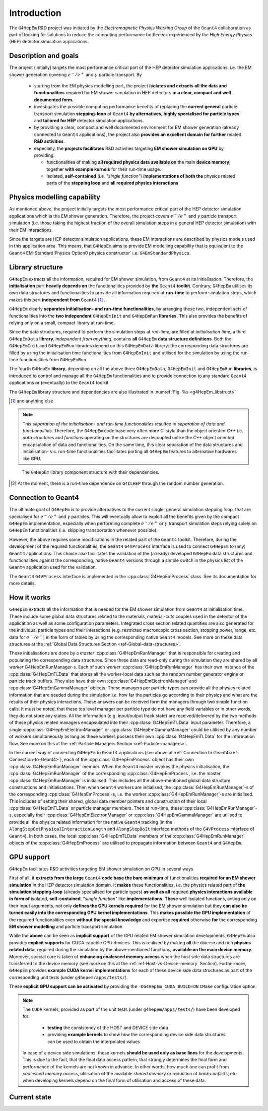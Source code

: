 .. _introduction_doc:

Introduction
=============

The ``G4HepEm`` R&D project was initiated by the `Electromagnetic Physics Working Group`
of the ``Geant4`` collaboration as part of looking for solutions to reduce the computing
performance bottleneck experienced by the `High Energy Physics` (HEP) detector
simulation applications.


Description and goals
-----------------------

The project (initially) targets the most performance critical part of the HEP detector
simulation applications, i.e. the EM shower generation covering :math:`e^-/e^+`
and :math:`\gamma` particle transport. By

  - starting from the EM physics modelling part, the project **isolates and extracts**
    **all the data and functionalities** required for EM shower simulation in HEP detectors
    **in a clear, compact and well documented form**.

  - investigates the possible computing performance benefits of replacing the
    **current general** particle transport simulation **stepping-loop** of ``Geant4``
    **by alternatives, highly specialised for particle types** and **tailored for HEP**
    detector simulation applications.

  - by providing a clear, compact and well documented environment for EM shower
    generation (already connected to ``Geant4`` applications), the project also
    **provides an excellent domain for further** related **R&D activities**.

  - especially, the **projects facilitates** R&D activities targeting **EM shower
    simulation on GPU** by providing:

    - functionalities of making **all required physics data**
      **available on** the main **device memory**, together **with example kernels**
      for their run-time usage.

    - isolated, **self-contained** (i.e. `"single function"`) **implementations of both the**
      physics related parts of the **stepping loop** and **all required physics interactions**

.. _ref-Physics-modelling-capability:

Physics modelling capability
-----------------------------

.. only:: latex

   .. raw:: latex

      \label{sec:Physics-modelling-capability}


As mentioned above, the project initially targets the most performance critical
part of the HEP detector simulation applications which is the EM shower generation.
Therefore, the project covers :math:`e^-/e^+` and :math:`\gamma` particle
transport simulation (i.e. those taking the highest fraction of the overall
simulation steps in a general HEP detector simulation) with their EM interactions.

Since the targets are HEP detector simulation applications, these EM interactions
are described by physics models used in this application area. This means, that
``G4HepEm`` aims to provide EM modelling capability that is equivalent to the
``Geant4`` EM-Standard Physics Option0 physics constructor`
i.e. :math:`\texttt{G4EmStandardPhysics}`.

.. only:: html

   See more details in :numref:`table-physics`.

   .. table:: Summary of the physics interactions and models used in ``Geant4`` and ``G4HepEm`` (current state).
      :name:  table-physics
      :class: longtable

      +----------------+-----------------+---------------------------+------------------------------------+-----------------------------------------------+--------------------------+
      | Particle       | Interactions    | Models                    |  Geant4 (EM-Opt0)                  |      G4HepEm                                  | Energy Range             |
      +----------------+-----------------+---------------------------+------------------------------------+-----------------------------------------------+--------------------------+
      |:math:`e^-`     | Ionisation      | Moller                    | ``G4MollerBhabhaModel``            | ``G4HepEmElectronInteractionIoni``            | 1 keV - 100 TeV          |
      |                +-----------------+---------------------------+------------------------------------+-----------------------------------------------+--------------------------+
      |                | Bremsstrahlung  | Seltzer-Berger            | ``G4SeltzerBergerModel``           | ``G4HepEmElectronInteractionBrem``            | 1 keV -   1 GeV          |
      |                |                 +---------------------------+------------------------------------+-----------------------------------------------+--------------------------+
      |                |                 | Rel. model [#]_           | ``G4eBremsstrahlungRelModel``      | ``G4HepEmElectronInteractionBrem``            | 1 GeV - 100 TeV          |
      |                +-----------------+---------------------------+------------------------------------+-----------------------------------------------+--------------------------+
      |                | Coulomb scat.   | Urban/GS [#]_             | ``G4UrbanMscModel``                | ``G4HepEmElectronInteractionMsc``             | 1 keV - 100 TeV          |
      +----------------+-----------------+---------------------------+------------------------------------+-----------------------------------------------+--------------------------+
      |:math:`e^+`     | Ionisation      | Bhabha                    | ``G4MollerBhabhaModel``            | ``G4HepEmElectronInteractionIoni``            | 1 keV - 100 TeV          |
      |                +-----------------+---------------------------+------------------------------------+-----------------------------------------------+--------------------------+
      |                | Bremsstrahlung  | Seltzer-Berger            | ``G4SeltzerBergerModel``           | ``G4HepEmElectronInteractionBrem``            | 1 keV -   1 GeV          |
      |                |                 +---------------------------+------------------------------------+-----------------------------------------------+--------------------------+
      |                |                 | Rel. model                | ``G4eBremsstrahlungRelModel``      | ``G4HepEmElectronInteractionBrem``            | 1 GeV - 100 TeV          |
      |                +-----------------+---------------------------+------------------------------------+-----------------------------------------------+--------------------------+
      |                | Coulomb scat.   | Urban/GS                  | ``G4UrbanMscModel``                | ``G4HepEmElectronInteractionMsc``             | 1 keV - 100 TeV          |
      |                +-----------------+---------------------------+------------------------------------+-----------------------------------------------+--------------------------+
      |                | Annihilation    |:math:`e^+-e^- \to 2\gamma`| ``G4eplusAnnihilation``            | ``G4HepEmPositronInteractionAnnihilation``    |0 [#]_ - 100 TeV          |
      +----------------+-----------------+---------------------------+------------------------------------+-----------------------------------------------+--------------------------+
      |:math:`\gamma`  | Photoelectric   | Livermore                 | ``G4LivermorePhotoElectricModel``  |``G4HepEmGammaInteractionPhotoelectric`` [#]_  |0 [#]_ - 100 TeV          |
      |                +-----------------+---------------------------+------------------------------------+-----------------------------------------------+--------------------------+
      |                | Compton scat.   | Klein - Nishina [#]_      | ``G4KleinNishinaCompton``          | ``G4HepEmGammaInteractionCompton``            |100 eV - 100 TeV          |
      |                +-----------------+---------------------------+------------------------------------+-----------------------------------------------+--------------------------+
      |                | Pair production | Bethe - Heitler [#]_      | ``G4PairProductionRelModel``       |  ``G4HepEmGammaInteractionConversion``        |:math:`2m_0c^2` - 100 TeV |
      |                +-----------------+---------------------------+------------------------------------+-----------------------------------------------+--------------------------+
      |                | Rayleigh scat.  | Livermore                 | ``G4LivermoreRayleighModel``       |   not considered to be covered at the moment  | 100 keV - 100 TeV        |
      +----------------+-----------------+---------------------------+------------------------------------+-----------------------------------------------+--------------------------+



   .. [#]  Bethe-Heitler DCS with screening(TF model) and Coulomb(Bethe-Maximon)
      corrections to the first Born approximation; Wheeler-Lamb model for the
      emission in the field of atomic electrons; Landau–Pomeranchuk–Migdal(LPM)
      effect is included.

   .. [#]  the semi-empirical Urban model is used for describing e-/e+ multiple
      Coulomb scattering at E < 100 [MeV] in the EM standard physics constructor
      while the Wentzel-VI, mixed simulation model (based on the screened Rutherford
      elastic DCS) is utilised at higher (E > 100 [MeV]) energies. The screened
      Rutherford DCS based Goudsmit-Saunderson model, that corresponds to the
      G4GoudsmitSaundersonMscModel Geant4 model and covers the entire energy range,
      has been implemented in G4hepEm with its default settings as used in HEP applications.

   .. [#]  i.e. annihilation at rest.

   .. [#]  A simplified version of the ``G4PEEffectFluoModel`` has been implemented in ``G4HepEm`` by taking into account
       only the k-shell binding energy.

   .. [#]  Primary :math:`\gamma` energies below the highest binding energy are
      absorbed without generating a secondary photoelectron.

   .. [#]  Electron bounding is accounted on the top of the free electron approximation
      of the Klein-Nishina model but only with a scattering function correction and
      only in the integrated cross sections (i.e. bounding is accounted only in the
      rate but not in the final state of the interaction description).

   .. [#]  Bethe-Heitler DCS with screening and Coulomb corrections;
      conversion in the field of atomic electrons; LMP correction (:math:`E_\gamma > 100` GeV).


.. only:: latex

   .. raw:: latex

      See more details in Table~\ref{tb::table-physics}.

      \begin{table}  %\begin{sidewaystable}%
        \footnotesize
        \caption{Summary of the physics interactions and models used in ``Geant4`` and ``G4HepEm`` (current state).}\label{tb::table-physics}%
        \vspace*{0.2cm}
        \begin{tabular} { |l | l | l | l | l | r |}
          \hline
          \textbf{Particle}        &  \textbf{Interactions}           & \textbf{Models}           &  \textbf{\texttt{Geant4}} (EM-Opt0)            &      \textbf{\texttt{G4HepEm}} (with \texttt{G4HepEm} prefix)                         & \textbf{Energy Range}      \\
          \hline
          \multirow{4}{*}{$e^-$}   &  Ionisation                      & Moller                    & \texttt{\scriptsize G4MollerBhabhaModel}       &   \texttt{\scriptsize ElectronInteractionIoni}   & 1 keV - 100 TeV  \\
                                   \cline{2-6}
                                   &  \multirow{2}{*}{Bremsstrahlung} & Seltzer-Berger            & \texttt{\scriptsize G4SeltzerBergerModel}      &   \texttt{\scriptsize ElectronInteractionBrem}   & 1 keV -   1 GeV          \\
                                                                      \cline{3-6}
                                   &                                  & Rel. model\footnotemark   & \texttt{\scriptsize G4eBremsstrahlungRelModel} &   \texttt{\scriptsize ElectronInteractionBrem}  & 1 GeV - 100 TeV          \\
                                   \cline{2-6}
                                   &  Coulomb scat.                   & Urban/GS\footnotemark     & \texttt{\scriptsize G4UrbanMscModel}           &    \texttt{\scriptsize ElectronInteractionMsc}   & 1 keV - 100 TeV          \\
          \hline
          \multirow{5}{*}{$e^+$}   &  Ionisation                      & Bhabha                    & \texttt{\scriptsize G4MollerBhabhaModel}       &   \texttt{\scriptsize ElectronInteractionIoni}   & 1 keV - 100 TeV  \\
                                   \cline{2-6}
                                   &  \multirow{2}{*}{Bremsstrahlung} & Seltzer-Berger            & \texttt{\scriptsize G4SeltzerBergerModel}      &   \texttt{\scriptsize ElectronInteractionBrem}   & 1 keV -   1 GeV          \\
                                                                      \cline{3-6}
                                   &                                  & Rel. model                & \texttt{\scriptsize G4eBremsstrahlungRelModel} &   \texttt{\scriptsize ElectronInteractionBrem}   & 1 GeV - 100 TeV          \\
                                   \cline{2-6}
                                   &  Coulomb scat.                   & Urban/GS                  & \texttt{\scriptsize G4UrbanMscModel}           &    \texttt{\scriptsize ElectronInteractionMsc}   & 1 keV - 100 TeV          \\
                                   \cline{2-6}
                                   &  Annihilation                    & $e^+-e^-\to 2\gamma$       & \texttt{\scriptsize G4eplusAnnihilation}        &  \texttt{\scriptsize PositronInteractionAnnihilation} & 0\footnotemark - 100 TeV \\
       \hline
       \multirow{4}{*}{$\gamma$}   &  Photoelectric                   & Livermore                  & \texttt{\scriptsize G4LivermorePhotoElectricModel}        &  \texttt{\scriptsize GammaInteractionPhotoelectric}\footnotemark & 0\footnotemark - 100 TeV  \\
                                   \cline{2-6}
                                   &  Compton scat.                   & Klein - Nishina\footnotemark  & \texttt{\scriptsize G4KleinNishinaCompton}    & \texttt{\scriptsize GammaInteractionCompton}     & 100 eV -   100 TeV        \\
                                   \cline{2-6}
                                   &  Pair production                 & Bethe - Heitler\footnotemark  & \texttt{\scriptsize G4PairProductionRelModel} & \texttt{\scriptsize GammaInteractionConversion}  & $2m_0c^2$ - 100 TeV          \\
                                   \cline{2-6}
                                   &  Rayleigh scat.                   & Livermore                  & \texttt{\scriptsize G4LivermoreRayleighModel}   & \scriptsize not considered to be covered at the moment   & 100 keV - 100 TeV          \\

        \hline
        \end{tabular}
      \end{table}  %%\end{sidewaystable}

      \addtocounter{footnote}{-4}
      \footnotetext[1]{Bethe-Heitler DCS with screening(TF model) and Coulomb(Bethe-Maximon)
           corrections to the first Born approximation; Wheeler-Lamb model for the
           emission in the field of atomic electrons; Landau–Pomeranchuk–Migdal(LPM)
           effect is included.}
      \addtocounter{footnote}{1}
      \footnotetext{the semi-empirical Urban model is used for describing e-/e+ multiple
           Coulomb scattering at E < 100 [MeV] in the EM standard physics constructor
           while the Wentzel-VI, mixed simulation model (based on the screened Rutherford
           elastic DCS) is utilised at higher (E > 100 [MeV]) energies. The screened
           Rutherford DCS based Goudsmit-Saunderson model, that corresponds to the
           G4GoudsmitSaundersonMscModel Geant4 model and covers the entire energy range,
           has been implemented in G4hepEm with its default settings as used in HEP applications.}
      \addtocounter{footnote}{1}
      \footnotetext{i.e. annihilation at rest.}
      \addtocounter{footnote}{1}
      \footnotetext{A simplified version of the \texttt{G4PEEffectFluoModel} model has been implemented in \texttt{G4HepEm} by taking into account
          only the k-shell binding energy.}
      \addtocounter{footnote}{1}
      \footnotetext{Primary $\gamma$ energies below the highest binding energy are
           absorbed without generating a secondary photoelectron.}
      \addtocounter{footnote}{1}
      \footnotetext{Electron bounding is accounted on the top of the free electron approximation
         of the Klein-Nishina model but only with a scattering function correction and
         only in the integrated cross sections (i.e. bounding is accounted only in the
         rate but not in the final state of the interaction description).}
      \addtocounter{footnote}{1}
      \footnotetext{Bethe-Heitler DCS with screening and Coulomb corrections;
         conversion in the field of atomic electrons; LMP correction ($E_\gamma > 100$ GeV).}


Library structure
-------------------

``G4HepEm`` extracts all the information, required for EM shower simulation,
from ``Geant4`` at its initialisation. Therefore, the **initialisation** part
**heavily depends on** the functionalities provided by **the** ``Geant4`` **toolkit**.
Contrary, ``G4HepEm`` utilises its own data structures and functionalities to provide
all information required at **run-time** to perform simulation steps, which makes
this part **independent from** ``Geant4`` [#]_ .

``G4HepEm`` clearly **separates initialisation- and run-time functionalities**,
by arranging these two, independent sets of functionalities into the **two independent**
``G4HepEmInit`` and ``G4HepEmRun`` **libraries**.
This also provides the benefits of relying only on a small, compact library at
run-time.

Since the data structures, required to perform the simulation steps at `run-time`,
are filled at `initialisation time`, a third ``G4HepEmData`` **library**, `independent
from anything`, contains **all** ``G4HepEm`` **data structure definitions**. Both the ``G4HepEmInit``
and ``G4HepEmRun`` libraries depend on this ``G4HepEmData`` library: the corresponding
data structures are filled by using the initialisation time functionalities from ``G4HepEmInit`` and
utilised for the simulation by using the run-time functionalities from ``G4HepEmRun``.

The fourth ``G4HepEm`` **library**, depending on all the above three ``G4HepEmData``,
``G4HepEmInit`` and ``G4HepEmRun`` **libraries**,
is introduced to control and manage all the ``G4HepEm`` functionalities and to provide
connection to any standard ``Geant4`` applications or (eventually) to the ``Geant4`` toolkit.

The ``G4HepEm`` library structure and dependencies are also illustrated in :numref:`Fig. %s <g4HepEm_libstruct>`

.. [#] and anything else

.. note:: This `separation of the initialisation- and run-time functionalities`
   resulted in `separation of data and functionalities`. Therefore, the ``G4HepEm``
   code base very often more `C-style` than the object oriented `C++` i.e. `data structures`
   and `functions` operating on the structures are decoupled unlike the `C++` object oriented
   encapsulation of data and functionalities.
   On the same time, this clear separation of the data structures and initialisation- v.s. run-time
   functionalities facilitates porting all ``G4HepEm`` features to alternative hardwares like GPU.

.. figure:: libFig/fig_g4HepEmLibraries.png
   :name: g4HepEm_libstruct
   :scale: 50 %
   :alt: g4HepEmLibStruture

   The ``G4HepEm`` library component structure with their dependencies.


.. [#] At the moment, there is a run-time dependence on ``G4CLHEP`` through the random number generation.


.. _ref-Connection-to-Geant4:

Connection to Geant4
---------------------

The ultimate goal of ``G4HepEm`` is to provide alternatives to the current single, general simulation stepping
loop, that are specialised for :math:`e^-/e^+` and :math:`\gamma` particles. This will eventually allow to exploit
all the benefits given by the compact ``G4HepEm`` implementation, especially when performing complete :math:`e^-/e^+` or
:math:`\gamma` transport simulation steps relying solely on ``G4HepEm`` functionalities (i.e. skipping transportation whenever possible).

However, the above requires some modifications in the related part of the ``Geant4`` toolkit. Therefore, during the
development of the required functionalities, the ``Geant4`` ``G4VProcess`` interface is used to connect ``G4HepEm``
to (any) ``Geant4`` applications. This choice also facilitates the validation of the (already)
developed ``G4HepEm`` data structures and functionalities against the corresponding, native ``Geant4`` versions through
a simple switch in the physics list of the ``Geant4`` application used for the validation.

The ``Geant4`` ``G4VProcess`` interface is implemented in the :cpp:class:`G4HepEmProcess` class. See its documentation for more details.



How it works
--------------

``G4HepEm`` extracts all the information that is needed for the EM shower simulation from ``Geant4`` at initialisation time.
These include some global data structures related to the materials, material-cuts couples used in the detector of the application
as well as some configuration parameters. Integrated cross section related quantities
are also generated for the individual particle types and their interactions (e.g. restricted macroscopic cross section, stopping power, range, etc. data for :math:`e^-/e^+`)
in the form of tables by using the corresponding native ``Geant4`` models. See more on these data structures at the :ref:`Global Data Structures Section <ref-Global-data-structures>`.

These initialisations are done by a `master` :cpp:class:`G4HepEmRunManager` that is responsible for creating and populating the corresponding data
structures. Since these data are read-only during the simulation they are shared by all `worker` G4HepEmRunManager-s. Each of
such `worker` :cpp:class:`G4HepEmRunManager` has their own instance of the :cpp:class:`G4HepEmTLData` that stores all the worker-local data
such as the random number generator engine or particle track buffers. They also have their own :cpp:class:`G4HepEmElectronManager` and :cpp:class:`G4HepEmGammaManager` objects.
These managers per particle types can provide all the physics related information that are needed during the simulation i.e. how far the
particles go according to their physics and what are the results of their physics interactions. These answers can be received form the managers
through two simple function calls. It must be noted, that these top level manager per particle type do not have any field variables or in other words, they do
not store any states. All the information (e.g. input/output track state) are received/delivered by the two methods of these physics related managers encapsulated
into their :cpp:class:`G4HepEmTLData` input parameter. Therefore, a single :cpp:class:`G4HepEmElectronManager` or :cpp:class:`G4HepEmGammaManager` could be utilised by any number of
workers simultaneously as long as these workers possess their own :cpp:class:`G4HepEmTLData` for the information flow.
See more on this at the :ref:`Particle Managers Section <ref-Particle-managers>`.

In the current way of connecting ``G4HepEm`` to ``Geant4`` applications (see above at :ref:`Connection to Geant4<ref-Connection-to-Geant4>`),
each of the :cpp:class:`G4HepEmProcess` object has their own :cpp:class:`G4HepEmRunManager` member. When the ``Geant4`` master invokes the physics initialisation,
the :cpp:class:`G4HepEmRunManager` of the corresponding :cpp:class:`G4HepEmProcess`, i.e. the master :cpp:class:`G4HepEmRunManager` is initialised. This includes
all the above-mentioned global data structure constructions and initialisations.
Then when ``Geant4`` workers are initialised, the :cpp:class:`G4HepEmRunManager`-s of the corresponding :cpp:class:`G4HepEmProcess`-s, i.e. the worker :cpp:class:`G4HepEmRunManager`-s
are initialised. This includes of setting their shared, global data member pointers and construction of their local :cpp:class:`G4HepEmTLData` or particle manager members.
Then at run-time, these :cpp:class:`G4HepEmRunManager`-s, especially their :cpp:class:`G4HepEmElectronManager` or :cpp:class:`G4HepEmGammaManager` are utilised to provide
all the physics related information for the native ``Geant4`` tracking (in the ``AlongStepGetPhysicalInteractionLength`` and ``AlongStepDoIt``
interface methods of the ``G4VProcess`` interface of ``Geant4``). In both cases, the local :cpp:class:`G4HepEmTLData` members of the :cpp:class:`G4HepEmRunManager` objects
of the :cpp:class:`G4HepEmProcess` are utilised to propagate information between ``Geant4`` and ``G4HepEm``.


.. _ref-GPU-support:

GPU support
------------

``G4HepEm`` facilitates R&D activities targeting EM shower simulation on GPU in
several ways.

First of all, it **extracts from the large** ``Geant4`` **code base**
**the bare minimum** of functionalities **required for an EM shower simulation**
in the HEP detector simulation domain. It **makes** these functionalities, i.e. the physics
related part of **the simulation stepping-loop** (already specialised for particle types)
**as well as all** required **physics interactions available in form of** isolated, **self-contained**,
`"single function"` like **implementations**. **These** well isolated functions,
acting only on their input arguments, not only **defines the GPU kernels required** for the EM
shower simulation but they **can also be turned easily into the corresponding GPU kernel implementations**.
This **makes possible the GPU implementation** of the required functionalities even **without the
special knowledge** and expertise **required** otherwise **for** the corresponding **EM shower modelling**
and particle transport simulation.

While the **above** can be seen as **implicit support** of the GPU related EM shower simulation
developments, ``G4HepEm`` also provides **explicit supports** for CUDA capable GPU devices. This is realised by
making **all** the diverse and rich **physics related data**, required during the simulation
by the above-mentioned functions, **available on the main device memory**. Moreover,
special care is taken of **enhancing coalesced memory access** when the host side data structures
are transferred to the device memory (see more on this at the :ref:`ref-Host-vs-Device-memory` Section).
Furthermore, ``G4HepEm`` provides **example CUDA kernel implementations** for each of these device side
data structures as part of the corresponding unit tests (under ``g4hepem/apps/tests/``).

These **explicit GPU support can be activated** by providing the ``-DG4HepEm_CUDA_BUILD=ON`` ``CMake`` configuration option.

.. note::
   The ``CUDA`` kernels, provided as part of the unit tests (under ``g4hepem/apps/tests/``) have been developed for:

    - **testing** the consistency of the HOST and DEVICE side data
    - providing **example kernels** to show how the corresponding device side data structures can be used to obtain the interpolated values

   In case of a device side simulations, these kernels **should be used only as base lines** for the developments. This is due to the fact, that the final data access pattern, that strongly determines the final form and performance of the kernels are not known in advance. In other words, how much one can profit from *coalesced memory access*, utilisation of the available *shared memory* or reduction of *bank conflicts*, etc. when developing kernels depend on the final form of utilisation and  access of these data.



Current state
--------------

.. only:: html

   The current state of the development, especially the physics modelling coverage
   of ``G4HepEm`` is summarised in the :numref:`table-physics` provided in the :ref:`Physics Modelling Capability <ref-Physics-modelling-capability>` Section.

.. only:: latex

   .. raw:: latex

      The current state of the development, especially the physics modelling coverage
      of \texttt{G4HepEm} is summarised in the Table~\ref{tb::table-physics} provided in the
      \nameref{sec:Physics-modelling-capability} Section.
